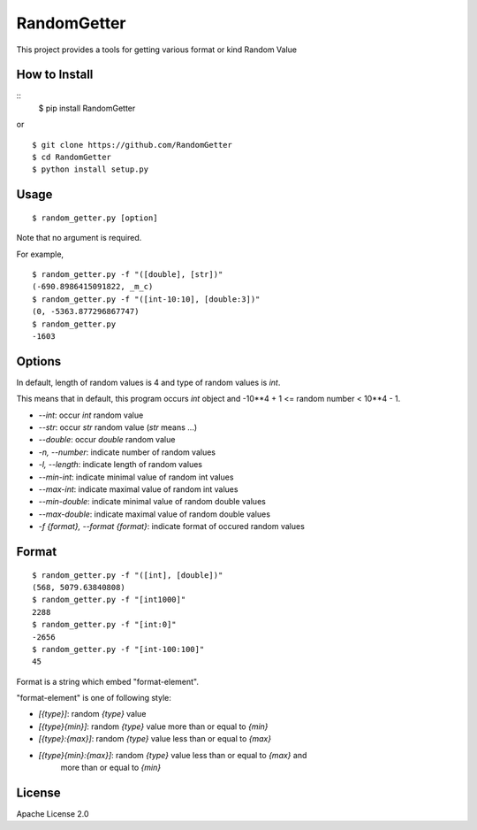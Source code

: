 ==============
RandomGetter
==============

This project provides a tools for getting various format or kind Random Value 

How to Install
================

::
    $ pip install RandomGetter

or

::

    $ git clone https://github.com/RandomGetter
    $ cd RandomGetter
    $ python install setup.py

Usage
=======

::

    $ random_getter.py [option]

Note that no argument is required.

For example,

::

    $ random_getter.py -f "([double], [str])"
    (-690.8986415091822, _m_c)
    $ random_getter.py -f "([int-10:10], [double:3])"
    (0, -5363.877296867747)
    $ random_getter.py
    -1603

Options
=========

In default, length of random values is 4 and type of random values is `int`.

This means that in default, this program occurs `int` object and -10**4 + 1 <=
random number < 10**4 - 1.

* `--int`: occur `int` random value
* `--str`: occur `str` random value (`str` means ...)
* `--double`: occur `double` random value
* `-n, --number`: indicate number of random values
* `-l, --length`: indicate length of random values
* `--min-int`: indicate minimal value of random int values
* `--max-int`: indicate maximal value of random int values
* `--min-double`: indicate minimal value of random double values
* `--max-double`: indicate maximal value of random double values
* `-f {format}, --format {format}`: indicate format of occured random values

Format
========

::

    $ random_getter.py -f "([int], [double])"
    (568, 5079.63840808)
    $ random_getter.py -f "[int1000]"
    2288
    $ random_getter.py -f "[int:0]"
    -2656
    $ random_getter.py -f "[int-100:100]"
    45

Format is a string which embed "format-element".

"format-element" is one of following style:

* `[{type}]`: random `{type}` value
* `[{type}{min}]`: random `{type}` value more than or equal to `{min}`
* `[{type}:{max}]`: random `{type}` value less than or equal to `{max}`
* `[{type}{min}:{max}]`: random `{type}` value less than or equal to `{max}` and
    more than or equal to `{min}`

License
=========

Apache License 2.0
